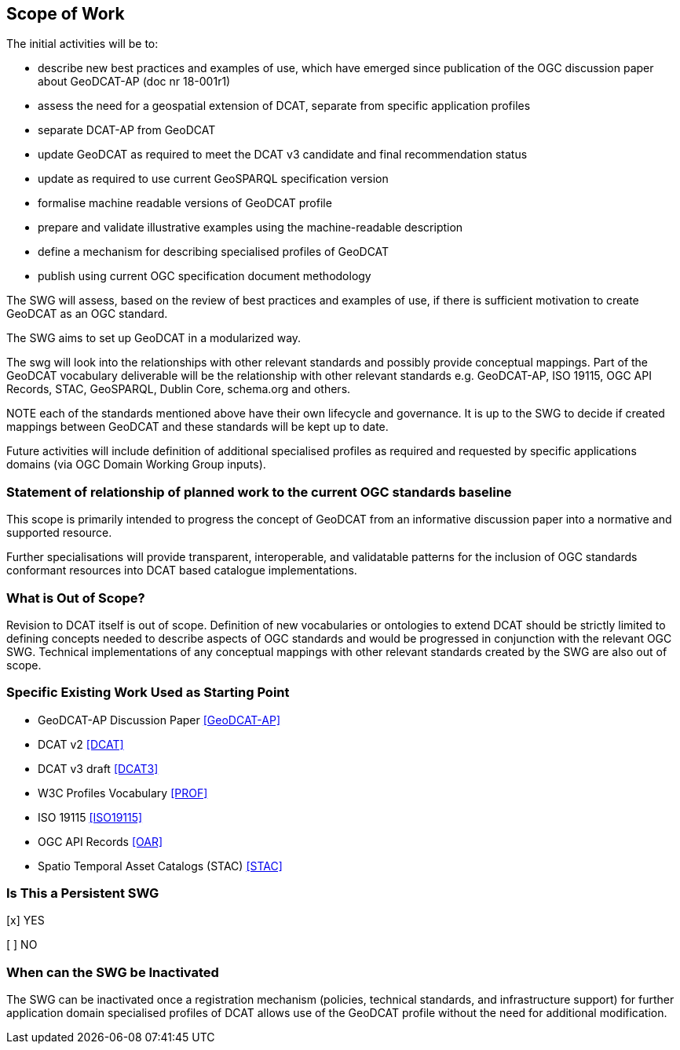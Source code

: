 == Scope of Work

The initial activities will be to:

- describe new best practices and examples of use, which have emerged since publication of the OGC discussion paper about GeoDCAT-AP (doc nr 18-001r1)
- assess the need for a geospatial extension of DCAT, separate from specific application profiles
- separate DCAT-AP from GeoDCAT
- update GeoDCAT as required to meet the DCAT v3 candidate and final recommendation status
- update as required to use current GeoSPARQL specification version
- formalise machine readable versions of GeoDCAT profile
- prepare and validate illustrative examples using the machine-readable description
- define a mechanism for describing specialised profiles of GeoDCAT
- publish using current OGC specification document methodology

The SWG will assess, based on the review of best practices and examples of use, if there is sufficient motivation to create GeoDCAT as an OGC standard. 

The SWG aims to set up GeoDCAT in a modularized way. 

The swg will look into the relationships with other relevant standards and possibly provide conceptual mappings. Part of the GeoDCAT vocabulary deliverable will be the relationship with other relevant standards e.g. GeoDCAT-AP, ISO 19115, OGC API Records, STAC, GeoSPARQL, Dublin Core, schema.org and others. 

NOTE each of the standards mentioned above have their own lifecycle and governance. It is up to the SWG to decide if created mappings between GeoDCAT and these standards will be kept up to date. 

Future activities will include definition of additional specialised profiles as required and requested by specific applications domains (via OGC Domain Working Group inputs).

=== Statement of relationship of planned work to the current OGC standards baseline

This scope is primarily intended to progress the concept of GeoDCAT from an informative discussion paper into a normative and supported resource.

Further specialisations will provide transparent, interoperable, and validatable patterns for the inclusion of OGC standards conformant resources into DCAT based catalogue implementations.

=== What is Out of Scope?

Revision to DCAT itself is out of scope. Definition of new vocabularies or ontologies to extend DCAT should be strictly limited to defining concepts needed to describe aspects of OGC standards and would be progressed in conjunction with the relevant OGC SWG. Technical implementations of any conceptual mappings with other relevant standards created by the SWG are also out of scope.

=== Specific Existing Work Used as Starting Point

* GeoDCAT-AP Discussion Paper <<GeoDCAT-AP>>

* DCAT v2 <<DCAT>>

* DCAT v3 draft <<DCAT3>>

* W3C Profiles Vocabulary <<PROF>>

* ISO 19115 <<ISO19115>>

* OGC API Records <<OAR>>

* Spatio Temporal Asset Catalogs (STAC) <<STAC>>

=== Is This a Persistent SWG

[x] YES

[ ] NO

=== When can the SWG be Inactivated

The SWG can be inactivated once a registration mechanism (policies, technical standards, and infrastructure support) for further application domain specialised profiles of DCAT allows use of the GeoDCAT profile without the need for additional modification.
